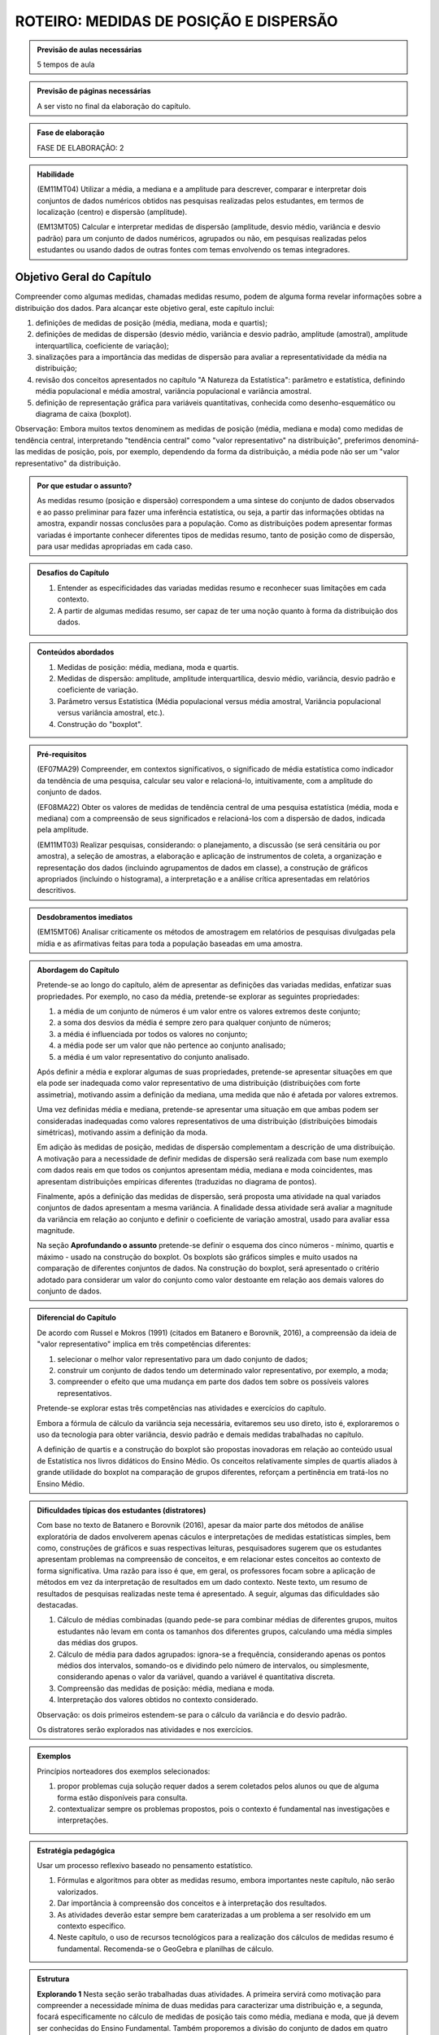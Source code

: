 ***************************************
ROTEIRO: MEDIDAS DE POSIÇÃO E DISPERSÃO
***************************************

.. admonition:: Previsão de aulas necessárias 
    
      5 tempos de aula 
       
.. admonition:: Previsão de páginas necessárias 
    
      A ser visto no final da elaboração do capítulo. 
 
.. admonition:: Fase de elaboração 
    
      FASE DE ELABORAÇÃO: 2

.. admonition:: Habilidade

 (EM11MT04) Utilizar a média, a mediana e a amplitude para descrever, comparar e interpretar dois conjuntos de dados numéricos obtidos nas pesquisas realizadas pelos estudantes, em termos de localização (centro) e dispersão (amplitude). 
        
 (EM13MT05) Calcular e interpretar medidas de dispersão (amplitude, desvio médio, variância e desvio padrão) para um conjunto de dados numéricos, agrupados ou não, em pesquisas realizadas pelos estudantes ou usando dados de outras fontes com temas envolvendo os temas integradores.
 
 
.. _sub-objetivogeral:

Objetivo Geral do Capítulo
--------------------------
 
Compreender como algumas medidas, chamadas medidas resumo, podem de alguma forma revelar informações sobre a distribuição dos dados. Para alcançar este objetivo geral, este capítulo inclui:
 
#. definições de medidas de posição (média, mediana, moda e quartis);
#. definições de medidas de dispersão (desvio médio, variância e desvio padrão, amplitude (amostral), amplitude interquartílica, coeficiente de variação);
#. sinalizações para a importância das medidas de dispersão para avaliar a representatividade da média na distribuição;
#. revisão dos conceitos apresentados no capítulo "A Natureza da Estatística": parâmetro e estatística, definindo média populacional e média amostral, variância populacional e variância amostral.
#. definição de representação gráfica para variáveis quantitativas, conhecida como desenho-esquemático ou diagrama de caixa (boxplot).

Observação: Embora muitos textos denominem as medidas de posição (média, mediana e moda) como medidas de tendência central, interpretando "tendência central" como "valor representativo" na distribuição", preferimos denominá-las medidas de posição, pois, por exemplo, dependendo da forma da distribuição, a média pode não ser um "valor representativo" da distribuição.

.. admonition:: Por que estudar o assunto? 

 As medidas resumo (posição e dispersão) correspondem a uma síntese do conjunto de dados observados e ao passo preliminar para fazer uma inferência estatística, ou seja, a partir das informações obtidas na amostra, expandir nossas conclusões para a população. Como as distribuições podem apresentar formas variadas é importante conhecer diferentes tipos de medidas resumo, tanto de posição como de dispersão, para usar medidas apropriadas em cada caso.

.. admonition:: Desafios do Capítulo

 #. Entender as especificidades das variadas medidas resumo e reconhecer suas limitações em cada contexto.
 #. A partir de algumas medidas resumo, ser capaz de ter uma noção quanto à forma da distribuição dos dados.

 
.. admonition:: Conteúdos abordados 

 #. Medidas de posição: média, mediana, moda e quartis.
 #. Medidas de dispersão: amplitude, amplitude interquartílica, desvio médio, variância, desvio padrão e coeficiente de variação.
 #. Parâmetro versus Estatística (Média populacional versus média amostral, Variância populacional versus variância amostral, etc.).
 #. Construção do "boxplot".
 
 

.. admonition:: Pré-requisitos

 (EF07MA29) Compreender, em contextos significativos, o significado de média estatística como indicador da tendência de uma pesquisa, calcular seu valor e relacioná-lo, intuitivamente, com a amplitude do conjunto de dados.
 
 (EF08MA22) Obter os valores de medidas de tendência central de uma pesquisa estatística (média, moda e mediana) com a compreensão de seus significados e relacioná-los com a dispersão de dados, indicada pela amplitude.
 
 (EM11MT03) Realizar pesquisas, considerando: o planejamento, a discussão (se será censitária ou por amostra), a seleção de amostras, a elaboração e aplicação de instrumentos de coleta, a organização e representação dos dados (incluindo agrupamentos de dados em classe), a construção de gráficos apropriados (incluindo o histograma), a interpretação e a análise crítica apresentadas em relatórios descritivos.

.. admonition:: Desdobramentos imediatos

 (EM15MT06) Analisar criticamente os métodos de amostragem em relatórios de pesquisas divulgadas pela mídia e as afirmativas feitas para toda a população baseadas em uma amostra.
   
   
.. admonition:: Abordagem do Capítulo

 Pretende-se ao longo do capítulo, além de apresentar as definições das variadas medidas, enfatizar suas propriedades. Por exemplo, no caso da média, pretende-se explorar as seguintes propriedades:

 #. a média de um conjunto de números é um valor entre os valores extremos deste conjunto;
 #. a soma dos desvios da média é sempre zero para qualquer conjunto de números;
 #. a média é influenciada por todos os valores no conjunto;
 #. a média pode ser um valor que não pertence ao conjunto analisado;
 #. a média é um valor representativo do conjunto analisado.

 Após definir a média e explorar algumas de suas propriedades, pretende-se apresentar situações em que ela pode ser inadequada como valor representativo de uma distribuição (distribuições com forte assimetria), motivando assim a definição da mediana, uma medida que não é afetada por valores extremos.

 Uma vez definidas média e mediana, pretende-se apresentar uma situação em que ambas podem ser consideradas inadequadas como valores representativos de uma distribuição (distribuições bimodais simétricas), motivando assim a definição da moda.

 Em adição às medidas de posição, medidas de dispersão complementam a descrição de uma distribuição. A motivação para a necessidade de definir medidas de dispersão será realizada com base num exemplo com dados reais em que todos os conjuntos apresentam média, mediana e moda coincidentes, mas apresentam distribuições empíricas diferentes (traduzidas no diagrama de pontos). 

 Finalmente, após a definição das medidas de dispersão, será proposta uma atividade na qual variados conjuntos de dados apresentam a mesma variância. A finalidade dessa atividade será avaliar a magnitude da variância em relação ao conjunto e definir o coeficiente de variação amostral, usado para avaliar essa magnitude. 
 
 Na seção **Aprofundando o assunto** pretende-se definir o esquema dos cinco números - mínimo, quartis e máximo - usado na construção do boxplot. Os boxplots são gráficos simples e muito usados na comparação de diferentes conjuntos de dados. Na construção do boxplot, será apresentado o critério adotado para considerar um valor do conjunto como valor destoante em relação aos demais valores do conjunto de dados. 


 
.. admonition:: Diferencial do Capítulo 

 De acordo com Russel e Mokros (1991) (citados em Batanero e Borovnik, 2016), a compreensão da ideia de "valor representativo" implica em três competências diferentes:

 #. selecionar o melhor valor representativo para um dado conjunto de dados;
 #. construir um conjunto de dados tendo um determinado valor representativo, por exemplo, a moda;
 #. compreender o efeito que uma mudança em parte dos dados tem sobre os possíveis valores representativos.

 Pretende-se explorar estas três competências nas atividades e exercícios do capítulo.

 Embora a fórmula de cálculo da variância seja necessária, evitaremos seu uso direto, isto é, exploraremos o uso da tecnologia para obter variância, desvio padrão e demais medidas trabalhadas no capítulo.
 
 A definição de quartis e a construção do boxplot são propostas inovadoras em relação ao conteúdo usual de Estatística nos livros didáticos do Ensino Médio. Os conceitos relativamente simples de quartis aliados  à grande utilidade do boxplot na comparação de grupos diferentes, reforçam a pertinência em tratá-los no Ensino Médio.
  
  
 
  
.. admonition:: Dificuldades típicas dos estudantes (distratores)

 Com base no texto de Batanero e Borovnik (2016), apesar da maior parte dos métodos de análise exploratória de dados envolverem apenas cáculos e interpretações de medidas estatísticas simples, bem como, construções de gráficos e suas respectivas leituras, pesquisadores sugerem que os estudantes apresentam problemas na compreensão de conceitos, e em relacionar estes conceitos ao contexto de forma significativa. Uma razão para isso é que, em geral, os professores focam sobre a aplicação de métodos em vez da interpretação de resultados em um dado contexto. Neste texto, um resumo de resultados de pesquisas realizadas neste tema é apresentado. A seguir, algumas das dificuldades são destacadas.

 #. Cálculo de médias combinadas (quando pede-se para combinar médias de diferentes grupos, muitos estudantes não levam em conta os tamanhos dos diferentes grupos,  calculando uma média simples das médias dos grupos.
 #. Cálculo de média para dados agrupados: ignora-se a frequência, considerando apenas os pontos médios dos intervalos, somando-os e dividindo pelo número de intervalos, ou simplesmente, considerando apenas o valor da variável, quando a variável é quantitativa discreta.
 #. Compreensão das medidas de posição: média, mediana e moda.
 #. Interpretação dos valores obtidos no contexto considerado.
 
 Observação: os dois primeiros estendem-se para o cálculo da variância e do desvio padrão.
 
 Os distratores serão explorados nas atividades e nos exercícios.

 
     
.. admonition:: Exemplos
   
 Princípios norteadores dos exemplos selecionados: 
  
 #. propor problemas cuja solução requer dados a serem coletados pelos alunos ou que de alguma forma estão disponíveis para consulta.
 #. contextualizar sempre os problemas propostos, pois o contexto é fundamental nas investigações e interpretações.
    

 
    
.. admonition:: Estratégia pedagógica 

 Usar um processo reflexivo baseado no pensamento estatístico. 
    
 #. Fórmulas e algoritmos para obter as medidas resumo, embora importantes neste capítulo, não serão valorizados. 
 #. Dar importância à compreensão dos conceitos e à interpretação dos resultados. 
 #. As atividades deverão estar sempre bem caraterizadas a um problema a ser resolvido em um contexto específico.
 #. 	Neste capítulo, o uso de recursos tecnológicos para a realização dos cálculos de medidas resumo é fundamental. Recomenda-se o GeoGebra e planilhas de cálculo. 
 
.. admonition:: Estrutura
  
 **Explorando 1** Nesta seção serão trabalhadas duas atividades. A primeira servirá como motivação para compreender a necessidade mínima de duas medidas para caracterizar uma distribuição e, a segunda, focará especificamente no cálculo de medidas de posição tais como média, mediana e moda, que já devem ser conhecidas do Ensino Fundamental. Também proporemos a divisão do conjunto de dados em quatro intervalos de classes de frequências iguais a 1/4 para definir os três quartis de uma distribuição.
 
 #. Atividade: Distribuição de notas para perceber o efeito de transformações simples (multiplicação e/ou adição de um valor) no dado na posição e escala(forma) da distribuição, comparando histogramas. 
 
 #. Atividade: Apresentação de diferentes conjuntos de dados sobre tempos para completar uma “maratona” que apresentam diferentes formas de distribuição (assimétricas e simétricas).

  
            
 **Organizando as ideias. 1** 
 
 Definições de:
 
 #. Média; 
 #. Mediana;
 #. Moda e 
 #. Quartis
 
 de um conjunto de valores.
 
 Inclusão de uma caixa para descrição do tratamento de dados agrupados. 
 
 
         
 **Praticando 1** Atividades explorando os conceitos  e propriedades apresentados no organizando 1, incluindo atividades com dados agrupados.

       
 **Explorando -2 .** Proposição de uma atividade envolvendo alguns conjuntos de dados reais, todos com medidas de posição iguais, mas apresentando diferenças em suas distribuições caracterizando a necessidade da medida de dispersão.
 
 **Organizando as ideias 2** 
 
 Definições de 
 
 #. amplitude; 
 #. amplitude interquartílica;
 #. desvio-médio;
 #. variância e 
 #. desvio-padrão
 
 de um conjunto de valores.
 
 Inclusão de uma caixa para descrição do tratamento de dados agrupados. 
 
 Inclusão de uma caixa para reforçar a diferença entre estatística e parâmetro, tratadas no capítulo "A Natureza da Estatística" apresentando a definição de variância populacional e amostral, idem para desvio-padrão populacional e amostral.
 
     
 **Praticando 2** 
 
 Atividades que usarão os conceitos e propriedades apresentados no organizando 2.

 **Explorando 3**
 
 Atividade: Apresentar conjuntos de dados, todos com a mesma variância, mas com medidas de posição diferentes.
 
 **Organizando 3**
 
 Definição de coeficiente de variação amostral.
 
 **Praticando 3**
 
 Atividades usando a noção de coeficiente de variação 
 
 
 **Aprofundando o assunto**
 
 #. Definição do desenho esquemático (boxplot) outro tipo de representação gráfica para variáveis quantitativas.
 
 #. Descrição do critério de classificação de um valor como valor destoante do conjunto de dados.
  
 #. Construção do boxplot, usando tecnologia.
 
 **Material Suplementar**
 
 #. Statlet: são dois *applets* para treinar uma compreensão intuitiva da média, mediana, desvio padrão a partir de um gráfico de barras para variáveis discretas.
      
    #. `média e mediana <http://www.math.usu.edu/~schneit/Statlets/center/center.html.html>`_
    #.  `média e desvio padrão <http://www.math.usu.edu/~schneit/Statlets/StandardDeviation/sd.html>`_
    
 #. Rossman/Chance `link <http://www.rossmanchance.com/applets/Dotplot.html>`_: *Applet* mostrando um histograma e um boxplot simultaneamente para aprender como estas representações revelam a distribuição. 

 **Exercícios** 
 
 Serão propostos exercícios do ENEM, Vestibulares entre outros abordando os conteúdos desse capítulo, a saber, medidas de posição e dispersão e suas interpretações. Nos exercícios serão tratados os distratores.

 

.. admonition:: Referências bibliográficas

  ABE (2015) ABE: Reflexões a respeito dos conteúdos de probabilidade e estatística na escola no Brasil - uma proposta. Disponível em: <https://goo.gl/OBtwpv>. Acesso em: 18 ago. 2017. 

  Batanero, C., Burrill, G., & Reading, C. (Eds.). (2011). Teaching statistics in school mathematics-challenges for teaching and teacher education: A joint ICMI/IASE study: the 18th ICMI study (Vol. 14). Springer Science & Business Media.
      
  Batanero, C., & Borovcnik, M. (2016). Statistics and probability in high school. Springer.
  
  Bussab, W. O. & Morettin, P. A. (2017). Estatística Básica.  Saraiva. Nona edição.
  
  Rossman, Allan J., and Beth L. Chance. Workshop Statistics:: Discovery With Data and Minitab. Springer Science & Business Media, 1998.  
  



 
  
  

       



